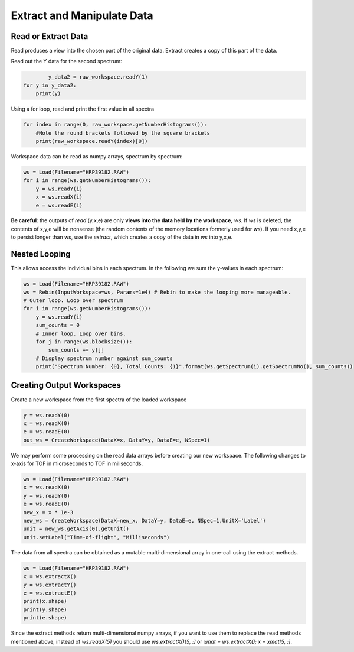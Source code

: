.. _06_extract_manipulate_data:

===========================
Extract and Manipulate Data
===========================

Read or Extract Data
====================

Read produces a view into the chosen part of the original data.
Extract creates a copy of this part of the data.

Read out the Y data for the second spectrum:

.. code-block:: python

		y_data2 = raw_workspace.readY(1)
	for y in y_data2:
	    print(y)

Using a for loop, read and print the first value in all spectra

.. code-block:: python

	for index in range(0, raw_workspace.getNumberHistograms()):
	    #Note the round brackets followed by the square brackets
	    print(raw_workspace.readY(index)[0])

Workspace data can be read as numpy arrays, spectrum by spectrum:

.. code-block:: python

	ws = Load(Filename="HRP39182.RAW")
	for i in range(ws.getNumberHistograms()):
	    y = ws.readY(i)
	    x = ws.readX(i)
	    e = ws.readE(i)

**Be careful**: the outputs of *read* (y,x,e) are only **views into the data held by the workspace,** `ws`. If `ws` is deleted, the contents of x,y,e will be nonsense (the random contents of the memory locations formerly used for `ws`).
If you need x,y,e to persist longer than ws, use the *extract*, which creates a copy of the data in `ws` into y,x,e.

Nested Looping
==============

This allows access the individual bins in each spectrum. In the following we sum the y-values in each spectrum:

.. code-block:: python

	ws = Load(Filename="HRP39182.RAW")
	ws = Rebin(InputWorkspace=ws, Params=1e4) # Rebin to make the looping more manageable.
	# Outer loop. Loop over spectrum
	for i in range(ws.getNumberHistograms()):
	    y = ws.readY(i)
	    sum_counts = 0
	    # Inner loop. Loop over bins.
	    for j in range(ws.blocksize()):
	        sum_counts += y[j] 
	    # Display spectrum number against sum_counts
	    print("Spectrum Number: {0}, Total Counts: {1}".format(ws.getSpectrum(i).getSpectrumNo(), sum_counts))

Creating Output Workspaces
==========================

Create a new workspace from the first spectra of the loaded workspace

.. code-block:: python

	y = ws.readY(0)
	x = ws.readX(0)
	e = ws.readE(0)
	out_ws = CreateWorkspace(DataX=x, DataY=y, DataE=e, NSpec=1)

We may perform some processing on the read data arrays before creating our new workspace. The following changes to x-axis for TOF in microseconds to TOF in miliseconds.

.. code-block:: python

	ws = Load(Filename="HRP39182.RAW")	
	x = ws.readX(0)
	y = ws.readY(0)
	e = ws.readE(0)
	new_x = x * 1e-3
	new_ws = CreateWorkspace(DataX=new_x, DataY=y, DataE=e, NSpec=1,UnitX='Label')
	unit = new_ws.getAxis(0).getUnit()
	unit.setLabel("Time-of-flight", "Milliseconds")

The data from all spectra can be obtained as a mutable multi-dimensional array in one-call using the extract methods.

.. code-block:: python

	ws = Load(Filename="HRP39182.RAW")
	x = ws.extractX()
	y = ws.extractY()
	e = ws.extractE()
	print(x.shape)
	print(y.shape)
	print(e.shape)

Since the extract methods return multi-dimensional numpy arrays, if you want to use them to replace the read methods mentioned above, instead of `ws.readX(5)` you should use `ws.extractX()[5, :]` or `xmat = ws.extractX(); x = xmat[5, :]`.
